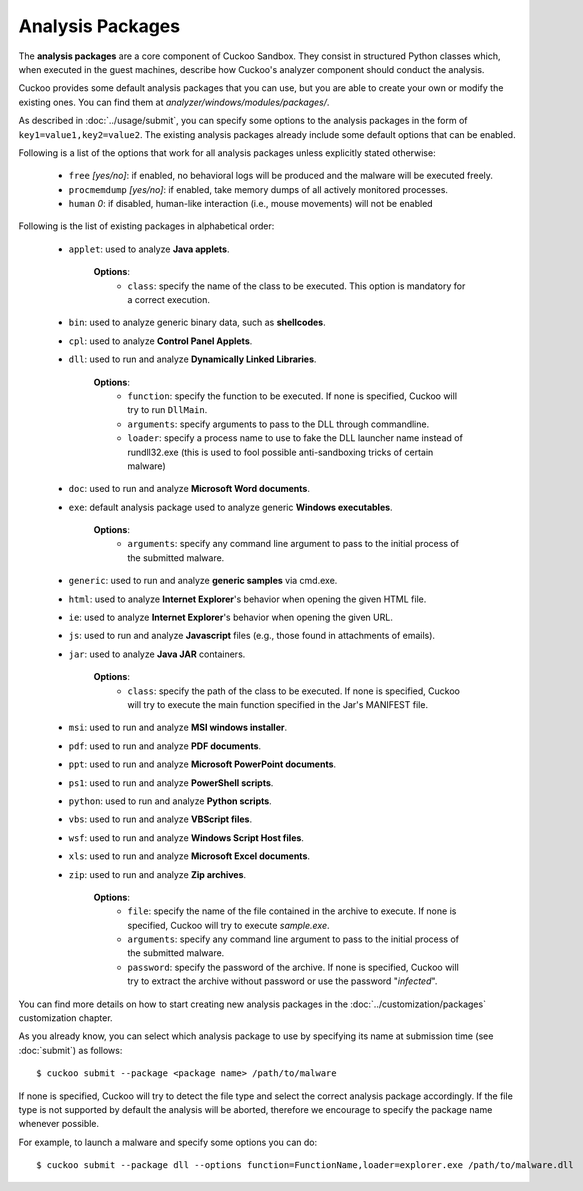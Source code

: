 =================
Analysis Packages
=================

The **analysis packages** are a core component of Cuckoo Sandbox.
They consist in structured Python classes which, when executed in the guest machines,
describe how Cuckoo's analyzer component should conduct the analysis.

Cuckoo provides some default analysis packages that you can use, but you are
able to create your own or modify the existing ones.
You can find them at *analyzer/windows/modules/packages/*.

As described in :doc:`../usage/submit`, you can specify some options to the
analysis packages in the form of ``key1=value1,key2=value2``. The existing analysis
packages already include some default options that can be enabled.

Following is a list of the options that work for all analysis packages unless
explicitly stated otherwise:

    * ``free`` *[yes/no]*: if enabled, no behavioral logs will be produced and the malware will be executed freely.
    * ``procmemdump`` *[yes/no]*: if enabled, take memory dumps of all actively monitored processes.
    * ``human`` *0*: if disabled, human-like interaction (i.e., mouse movements) will not be enabled

Following is the list of existing packages in alphabetical order:

    * ``applet``: used to analyze **Java applets**.

        **Options**:
            * ``class``: specify the name of the class to be executed. This option is mandatory for a correct execution.

    * ``bin``: used to analyze generic binary data, such as **shellcodes**.

    * ``cpl``: used to analyze **Control Panel Applets**.

    * ``dll``: used to run and analyze **Dynamically Linked Libraries**.

        **Options**:
            * ``function``: specify the function to be executed. If none is specified, Cuckoo will try to run ``DllMain``.
            * ``arguments``: specify arguments to pass to the DLL through commandline.
            * ``loader``: specify a process name to use to fake the DLL launcher name instead of rundll32.exe (this is used to fool possible anti-sandboxing tricks of certain malware)

    * ``doc``: used to run and analyze **Microsoft Word documents**.

    * ``exe``: default analysis package used to analyze generic **Windows executables**.

        **Options**:
            * ``arguments``: specify any command line argument to pass to the initial process of the submitted malware.

    * ``generic``: used to run and analyze **generic samples** via cmd.exe.

    * ``html``: used to analyze **Internet Explorer**'s behavior when opening the given HTML file.

    * ``ie``: used to analyze **Internet Explorer**'s behavior when opening the given URL.

    * ``js``: used to run and analyze **Javascript** files (e.g., those found in attachments of emails).

    * ``jar``: used to analyze **Java JAR** containers.

        **Options**:
            * ``class``: specify the path of the class to be executed. If none is specified, Cuckoo will try to execute the main function specified in the Jar's MANIFEST file.

    * ``msi``: used to run and analyze **MSI windows installer**.

    * ``pdf``: used to run and analyze **PDF documents**.

    * ``ppt``: used to run and analyze **Microsoft PowerPoint documents**.

    * ``ps1``: used to run and analyze **PowerShell scripts**.

    * ``python``: used to run and analyze **Python scripts**.

    * ``vbs``: used to run and analyze **VBScript files**.

    * ``wsf``: used to run and analyze **Windows Script Host files**.

    * ``xls``: used to run and analyze **Microsoft Excel documents**.

    * ``zip``: used to run and analyze **Zip archives**.

        **Options**:
            * ``file``: specify the name of the file contained in the archive to execute. If none is specified, Cuckoo will try to execute *sample.exe*.
            * ``arguments``: specify any command line argument to pass to the initial process of the submitted malware.
            * ``password``: specify the password of the archive. If none is specified, Cuckoo will try to extract the archive without password or use the password "*infected*".

You can find more details on how to start creating new analysis packages in the
:doc:`../customization/packages` customization chapter.

As you already know, you can select which analysis package to use by specifying
its name at submission time (see :doc:`submit`) as follows::

    $ cuckoo submit --package <package name> /path/to/malware

If none is specified, Cuckoo will try to detect the file type and select
the correct analysis package accordingly. If the file type is not supported by
default the analysis will be aborted, therefore we encourage to
specify the package name whenever possible.

For example, to launch a malware and specify some options you can do::

    $ cuckoo submit --package dll --options function=FunctionName,loader=explorer.exe /path/to/malware.dll

